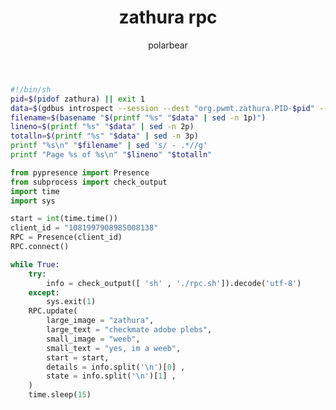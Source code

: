 #+TITLE: zathura rpc
#+AUTHOR: polarbear

#+begin_src sh :tangle rpc.sh
#!/bin/sh
pid=$(pidof zathura) || exit 1
data=$(gdbus introspect --session --dest "org.pwmt.zathura.PID-$pid" --object-path /org/pwmt/zathura -p | sed -n -e "s/^.*filename = '\([^']*\)'.*$/\1/p" -e "s/^.*pagenumber = \([0-9]*\).*$/\1/p" -e "s/^.*numberofpages = \([0-9]*\).*$/\1/p")
filename=$(basename "$(printf "%s" "$data" | sed -n 1p)")
lineno=$(printf "%s" "$data" | sed -n 2p)
totalln=$(printf "%s" "$data" | sed -n 3p)
printf "%s\n" "$filename" | sed 's/ - .*//g'
printf "Page %s of %s\n" "$lineno" "$totalln"
#+end_src

#+begin_src python :tangle main.py
from pypresence import Presence
from subprocess import check_output
import time
import sys

start = int(time.time())
client_id = "1081997908985008138"
RPC = Presence(client_id)
RPC.connect()

while True:
    try:
        info = check_output([ 'sh' , './rpc.sh']).decode('utf-8')
    except:
        sys.exit(1)
    RPC.update(
        large_image = "zathura",
        large_text = "checkmate adobe plebs",
        small_image = "weeb",
        small_text = "yes, im a weeb",
        start = start,
        details = info.split('\n')[0] ,
        state = info.split('\n')[1] ,
    )
    time.sleep(15)
#+end_src
